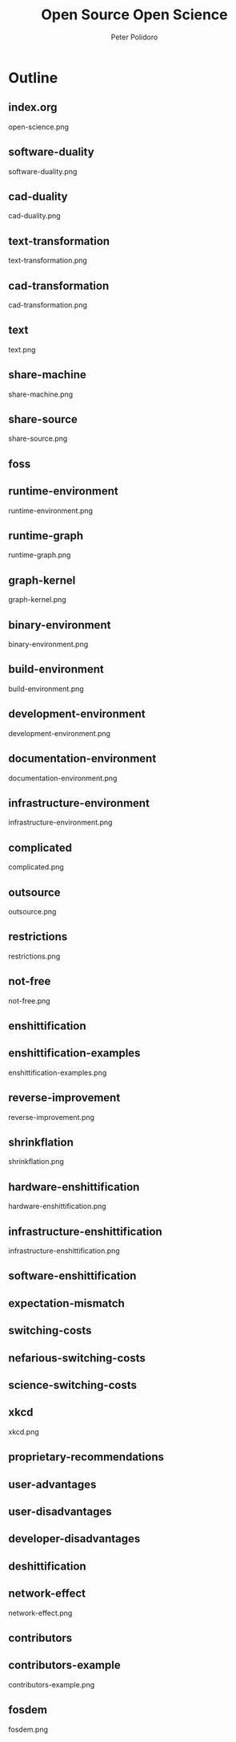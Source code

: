 #+title: Open Source Open Science
#+AUTHOR: Peter Polidoro
#+EMAIL: peter@polidoro.io

* Outline

** index.org
open-science.png
** software-duality
software-duality.png
** cad-duality
cad-duality.png
** text-transformation
text-transformation.png
** cad-transformation
cad-transformation.png
** text
text.png
** share-machine
share-machine.png
** share-source
share-source.png
** foss
** runtime-environment
runtime-environment.png
** runtime-graph
runtime-graph.png
** graph-kernel
graph-kernel.png
** binary-environment
binary-environment.png
** build-environment
build-environment.png
** development-environment
development-environment.png
** documentation-environment
documentation-environment.png
** infrastructure-environment
infrastructure-environment.png
** complicated
complicated.png
** outsource
outsource.png
** restrictions
restrictions.png
** not-free
not-free.png
** enshittification
** enshittification-examples
enshittification-examples.png
** reverse-improvement
reverse-improvement.png
** shrinkflation
shrinkflation.png
** hardware-enshittification
hardware-enshittification.png
** infrastructure-enshittification
infrastructure-enshittification.png
** software-enshittification
** expectation-mismatch
** switching-costs
** nefarious-switching-costs
** science-switching-costs
** xkcd
xkcd.png
** proprietary-recommendations
** user-advantages
** user-disadvantages
** developer-disadvantages
** deshittification
** network-effect
network-effect.png
** contributors
** contributors-example
contributors-example.png
** fosdem
fosdem.png
